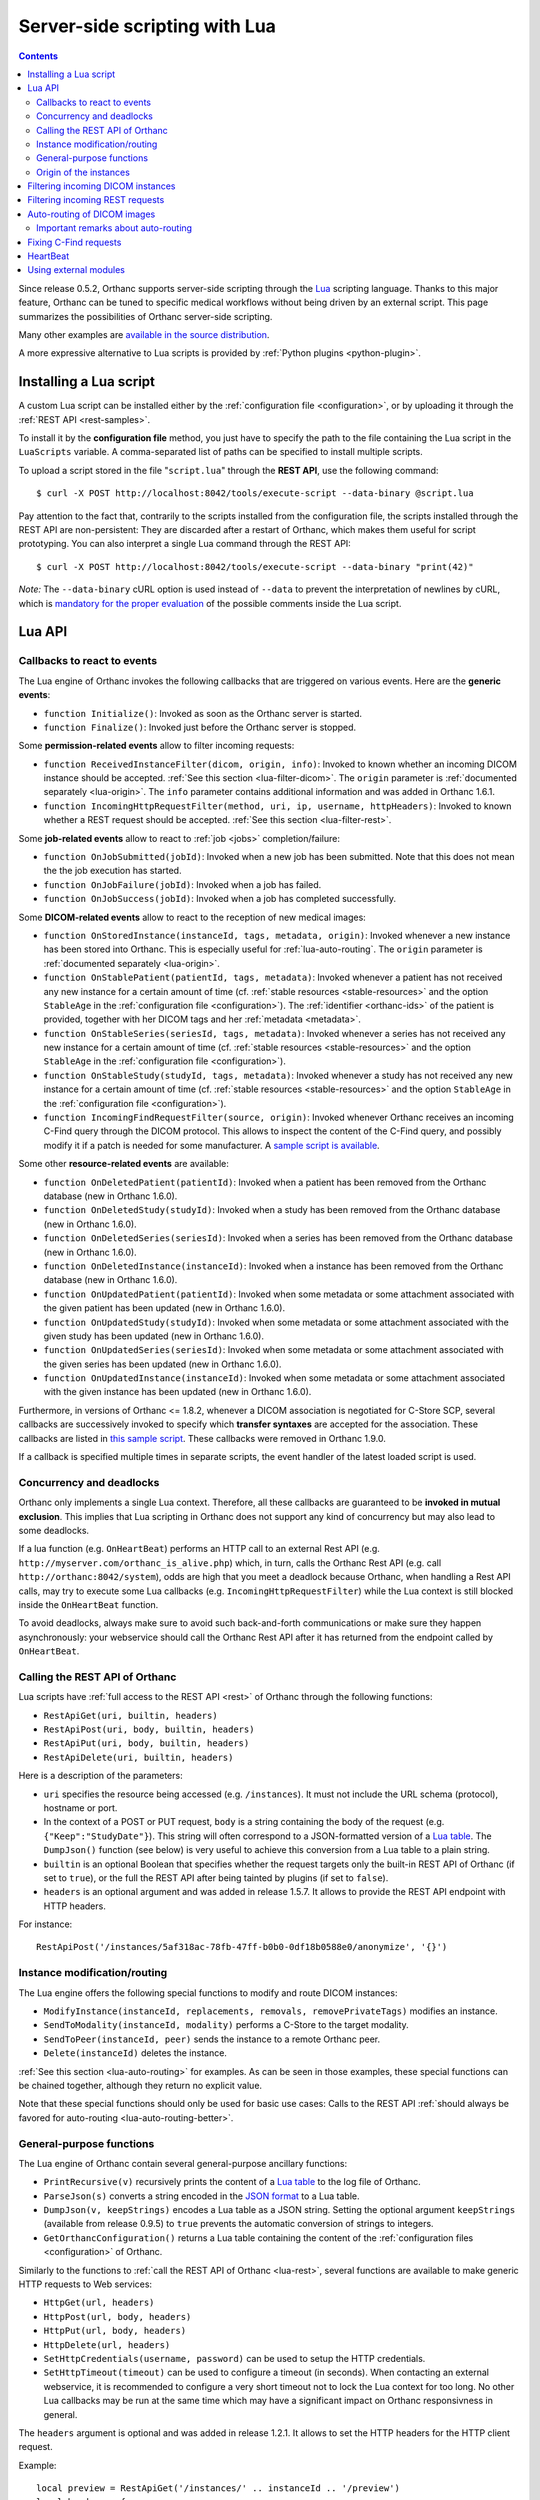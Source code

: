 .. _lua:

Server-side scripting with Lua
==============================

.. contents::

Since release 0.5.2, Orthanc supports server-side scripting through
the `Lua <https://en.wikipedia.org/wiki/Lua_(programming_language)>`__
scripting language. Thanks to this major feature, Orthanc can be tuned
to specific medical workflows without being driven by an external
script. This page summarizes the possibilities of Orthanc server-side
scripting.

Many other examples are `available in the source distribution
<https://hg.orthanc-server.com/orthanc/file/default/OrthancServer/Resources/Samples/Lua/>`__.

A more expressive alternative to Lua scripts is provided by
:ref:`Python plugins <python-plugin>`.


Installing a Lua script
-----------------------

.. highlight:: bash

A custom Lua script can be installed either by the :ref:`configuration
file <configuration>`, or by uploading it
through the :ref:`REST API <rest-samples>`.

To install it by the **configuration file** method, you just have to
specify the path to the file containing the Lua script in the
``LuaScripts`` variable. A comma-separated list of paths can be
specified to install multiple scripts.

To upload a script stored in the file "``script.lua``" through the
**REST API**, use the following command::

    $ curl -X POST http://localhost:8042/tools/execute-script --data-binary @script.lua

Pay attention to the fact that, contrarily to the scripts installed
from the configuration file, the scripts installed through the REST
API are non-persistent: They are discarded after a restart of Orthanc,
which makes them useful for script prototyping. You can also interpret
a single Lua command through the REST API::

    $ curl -X POST http://localhost:8042/tools/execute-script --data-binary "print(42)"

*Note:* The ``--data-binary`` cURL option is used instead of
``--data`` to prevent the interpretation of newlines by cURL, which is
`mandatory for the proper evaluation
<https://stackoverflow.com/questions/3872427/how-to-send-line-break-with-curl>`__
of the possible comments inside the Lua script.

Lua API
-------


.. _lua-callbacks:

Callbacks to react to events
^^^^^^^^^^^^^^^^^^^^^^^^^^^^

The Lua engine of Orthanc invokes the following callbacks that
are triggered on various events. Here are the **generic events**:

* ``function Initialize()``: Invoked as soon as the Orthanc server is started.
* ``function Finalize()``: Invoked just before the Orthanc server is stopped.

Some **permission-related events** allow to filter incoming requests:

* ``function ReceivedInstanceFilter(dicom, origin, info)``: Invoked to
  known whether an incoming DICOM instance should be
  accepted. :ref:`See this section <lua-filter-dicom>`. The ``origin``
  parameter is :ref:`documented separately <lua-origin>`. The ``info``
  parameter contains additional information and was added in Orthanc
  1.6.1.
* ``function IncomingHttpRequestFilter(method, uri, ip, username,
  httpHeaders)``: Invoked to known whether a REST request should be
  accepted. :ref:`See this section <lua-filter-rest>`.

Some **job-related events** allow to react to :ref:`job <jobs>` completion/failure:

* ``function OnJobSubmitted(jobId)``:
  Invoked when a new job has been submitted.  Note that this does not
  mean the the job execution has started.
* ``function OnJobFailure(jobId)``:
  Invoked when a job has failed.
* ``function OnJobSuccess(jobId)``: 
  Invoked when a job has completed successfully.

Some **DICOM-related events** allow to react to the reception of
new medical images:

* ``function OnStoredInstance(instanceId, tags, metadata, origin)``:
  Invoked whenever a new instance has been stored into Orthanc. 
  This is especially useful for :ref:`lua-auto-routing`. The ``origin``
  parameter is :ref:`documented separately <lua-origin>`.
* ``function OnStablePatient(patientId, tags, metadata)``: Invoked
  whenever a patient has not received any new instance for a certain
  amount of time (cf. :ref:`stable resources <stable-resources>` 
  and the option ``StableAge`` in the
  :ref:`configuration file <configuration>`). The :ref:`identifier
  <orthanc-ids>` of the patient is provided, together with her DICOM
  tags and her :ref:`metadata <metadata>`.
* ``function OnStableSeries(seriesId, tags, metadata)``: Invoked
  whenever a series has not received any new instance for a certain
  amount of time (cf. :ref:`stable resources <stable-resources>` 
  and the option ``StableAge`` in the
  :ref:`configuration file <configuration>`).
* ``function OnStableStudy(studyId, tags, metadata)``: Invoked
  whenever a study has not received any new instance for a certain
  amount of time (cf. :ref:`stable resources <stable-resources>` 
  and the option ``StableAge`` in the
  :ref:`configuration file <configuration>`).
* ``function IncomingFindRequestFilter(source, origin)``: Invoked
  whenever Orthanc receives an incoming C-Find query through the DICOM
  protocol. This allows to inspect the content of the C-Find query,
  and possibly modify it if a patch is needed for some manufacturer. A
  `sample script is available
  <https://hg.orthanc-server.com/orthanc/file/default/OrthancServer/Resources/Samples/Lua/IncomingFindRequestFilter.lua>`__.

Some other **resource-related events** are available:

* ``function OnDeletedPatient(patientId)``: Invoked when a patient has
  been removed from the Orthanc database (new in Orthanc 1.6.0).
* ``function OnDeletedStudy(studyId)``: Invoked when a study has been
  removed from the Orthanc database (new in Orthanc 1.6.0).
* ``function OnDeletedSeries(seriesId)``: Invoked when a series has
  been removed from the Orthanc database (new in Orthanc 1.6.0).
* ``function OnDeletedInstance(instanceId)``: Invoked when a instance
  has been removed from the Orthanc database (new in Orthanc 1.6.0).
* ``function OnUpdatedPatient(patientId)``: Invoked when some metadata
  or some attachment associated with the given patient has been
  updated (new in Orthanc 1.6.0).
* ``function OnUpdatedStudy(studyId)``: Invoked when some metadata or
  some attachment associated with the given study has been updated
  (new in Orthanc 1.6.0).
* ``function OnUpdatedSeries(seriesId)``: Invoked when some metadata
  or some attachment associated with the given series has been updated
  (new in Orthanc 1.6.0).
* ``function OnUpdatedInstance(instanceId)``: Invoked when some
  metadata or some attachment associated with the given instance has
  been updated (new in Orthanc 1.6.0).

Furthermore, in versions of Orthanc <= 1.8.2, whenever a DICOM
association is negotiated for C-Store SCP, several callbacks are
successively invoked to specify which **transfer syntaxes** are
accepted for the association. These callbacks are listed in `this
sample script
<https://hg.orthanc-server.com/orthanc/file/Orthanc-1.8.2/OrthancServer/Resources/Samples/Lua/TransferSyntaxEnable.lua>`__.
These callbacks were removed in Orthanc 1.9.0.

If a callback is specified multiple times in separate scripts, the
event handler of the latest loaded script is used.

Concurrency and deadlocks
^^^^^^^^^^^^^^^^^^^^^^^^^

Orthanc only implements a single Lua context.  Therefore, all these 
callbacks are guaranteed to be **invoked in mutual exclusion**. 
This implies that Lua scripting in Orthanc does not support any 
kind of concurrency but may also lead to some deadlocks.

If a lua function (e.g. ``OnHeartBeat``) performs an HTTP call to an 
external Rest API (e.g. ``http://myserver.com/orthanc_is_alive.php``)
which, in turn, calls the Orthanc Rest API (e.g. call ``http://orthanc:8042/system``),
odds are high that you meet a deadlock because Orthanc, when handling a
Rest API calls, may try to execute some Lua callbacks (e.g. ``IncomingHttpRequestFilter``) 
while the Lua context is still blocked inside the ``OnHeartBeat`` function.

To avoid deadlocks, always make sure to avoid such back-and-forth communications
or make sure they happen asynchronously: your webservice should call the
Orthanc Rest API after it has returned from the endpoint called by
``OnHeartBeat``.


.. _lua-rest:

Calling the REST API of Orthanc
^^^^^^^^^^^^^^^^^^^^^^^^^^^^^^^

Lua scripts have :ref:`full access to the REST API <rest>` of Orthanc
through the following functions:

* ``RestApiGet(uri, builtin, headers)``
* ``RestApiPost(uri, body, builtin, headers)``
* ``RestApiPut(uri, body, builtin, headers)``
* ``RestApiDelete(uri, builtin, headers)``

Here is a description of the parameters:

* ``uri`` specifies the resource being accessed
  (e.g. ``/instances``). It must not include the URL schema
  (protocol), hostname or port.

* In the context of a POST or PUT request, ``body`` is a string
  containing the body of the request
  (e.g. ``{"Keep":"StudyDate"}``). This string will often correspond
  to a JSON-formatted version of a `Lua table
  <http://lua-users.org/wiki/TablesTutorial>`__. The ``DumpJson()``
  function (see below) is very useful to achieve this conversion from
  a Lua table to a plain string.

* ``builtin`` is an optional Boolean that specifies whether the
  request targets only the built-in REST API of Orthanc (if set to
  ``true``), or the full the REST API after being tainted by plugins
  (if set to ``false``).

* ``headers`` is an optional argument and was added in release
  1.5.7. It allows to provide the REST API endpoint with HTTP headers.

.. highlight:: bash

For instance::

  RestApiPost('/instances/5af318ac-78fb-47ff-b0b0-0df18b0588e0/anonymize', '{}')


Instance modification/routing
^^^^^^^^^^^^^^^^^^^^^^^^^^^^^

The Lua engine offers the following special functions to modify and
route DICOM instances:

* ``ModifyInstance(instanceId, replacements, removals, removePrivateTags)``
  modifies an instance.
* ``SendToModality(instanceId, modality)`` performs a C-Store to the 
  target modality.
* ``SendToPeer(instanceId, peer)`` sends the instance to a remote Orthanc peer.
* ``Delete(instanceId)`` deletes the instance.

:ref:`See this section <lua-auto-routing>` for examples. As can be
seen in those examples, these special functions can be chained
together, although they return no explicit value.

Note that these special functions should only be used for basic use
cases: Calls to the REST API :ref:`should always be favored for
auto-routing <lua-auto-routing-better>`.


General-purpose functions
^^^^^^^^^^^^^^^^^^^^^^^^^

The Lua engine of Orthanc contain several general-purpose ancillary
functions:

* ``PrintRecursive(v)`` recursively prints the content of a `Lua table
  <http://www.lua.org/pil/2.5.html>`__ to the log file of Orthanc.
* ``ParseJson(s)`` converts a string encoded in the `JSON format
  <https://en.wikipedia.org/wiki/JSON>`__ to a Lua table.
* ``DumpJson(v, keepStrings)`` encodes a Lua table as a JSON string.
  Setting the optional argument ``keepStrings`` (available from
  release 0.9.5) to ``true`` prevents the automatic conversion of
  strings to integers.
* ``GetOrthancConfiguration()`` returns a Lua table containing the
  content of the :ref:`configuration files <configuration>` of
  Orthanc.


Similarly to the functions to :ref:`call the REST API of Orthanc
<lua-rest>`, several functions are available to make generic HTTP
requests to Web services:

* ``HttpGet(url, headers)``
* ``HttpPost(url, body, headers)``
* ``HttpPut(url, body, headers)``
* ``HttpDelete(url, headers)``
* ``SetHttpCredentials(username, password)`` can be used to setup the
  HTTP credentials.
* ``SetHttpTimeout(timeout)`` can be used to configure a timeout (in seconds).
  When contacting an external webservice, it is recommended to configure a very
  short timeout not to lock the Lua context for too long.  No other Lua callbacks
  may be run at the same time which may have a significant impact on Orthanc
  responsivness in general.
  

The ``headers`` argument is optional and was added in release
1.2.1. It allows to set the HTTP headers for the HTTP client request.

Example::

   local preview = RestApiGet('/instances/' .. instanceId .. '/preview')
   local headers = {
      ["content-type"] = "image/png",
   }

   SetHttpCredentials('user', 'pwd')
   SetHttpTimeout(1)
   HttpPost("http://localhost/my-web-service/instance-preview", preview, headers)

.. _lua-origin:

Origin of the instances
^^^^^^^^^^^^^^^^^^^^^^^

Whenever Orthanc decides whether it should should store a new instance
(cf. the ``ReceivedInstanceFilter()`` callback), or whenever it has
actually stored a new instance (cf. the ``OnStoredInstance``
callback), an ``origin`` parameter is provided. This parameter is a
`Lua table <http://www.lua.org/pil/2.5.html>`__ that describes from
which Orthanc subsystem the new instance comes from.

There are 4 possible subsystems, that can be distinguished according
to the value of ``origin["RequestOrigin"]``:

* ``RestApi``: The instance originates from some HTTP request to the REST
  API. In this case, the ``RemoteIp`` and ``Username`` fields are
  available in ``origin``. They respectively describe the IP address
  of the HTTP client, and the username that was used for HTTP
  authentication (as defined in the ``RegisteredUsers``
  :ref:`configuration variable <configuration>`).
* ``DicomProtocol``: The instance originates from a DICOM C-Store.
  The fields ``RemoteIp``, ``RemoteAet`` and ``CalledAet``
  respectively provide the IP address of the DICOM SCU (client), the
  application entity title of the DICOM SCU client, and the
  application entity title of the Orthanc SCP server. The
  ``CalledAet`` can be used for :ref:`advanced auto-routing scenarios
  <lua-auto-routing>`, when a single instance of Orthanc acts as a
  proxy for several DICOM SCU clients.
* ``Lua``: The instance originates from a Lua script.
* ``Plugins``: The instance originates from a plugin.


.. _lua-filter-dicom:

Filtering incoming DICOM instances
----------------------------------

.. highlight:: lua

Each time a DICOM instance is received by Orthanc (either through the
DICOM protocol or through the REST API), the
``ReceivedInstanceFilter()`` Lua function is invoked. If this callback
returns ``true``, the instance is accepted for storage. If it returns
``false``, the instance is discarded. This mechanism can be used to
filter the incoming DICOM instances. Here is an example of a Lua
filter that only allows incoming instances of MR modality::

 function ReceivedInstanceFilter(dicom, origin, info) 
    -- Only allow incoming MR images   
    if dicom.Modality == 'MR' then
       return true 
    else
       return false
    end
 end

The argument ``dicom`` corresponds to a `Lua table
<http://www.lua.org/pil/2.5.html>`__ (i.e. an associative array) that
contains the DICOM tags of the incoming instance. For debugging
purpose, you can print this structure as follows::

 function ReceivedInstanceFilter(dicom, origin, info) 
    PrintRecursive(dicom)
    -- Accept all incoming instances (default behavior)
    return true 
 end

The argument ``origin`` is :ref:`documented separately <lua-origin>`.

The argument ``info`` was introduced in Orthanc 1.6.1. It contains
some additional information about the received DICOM instance,
notably:

* ``HasPixelData`` is ``true`` iff. the Pixel Data (7FE0,0010) tag is
  present.
* ``TransferSyntaxUID`` contains the transfer syntax UID of the
  dataset of the instance (if applicable).


.. _lua-filter-rest:

Filtering incoming REST requests
--------------------------------

.. highlight:: lua

Lua scripting can be used to control the access to the various URI of
the REST API. Each time an incoming HTTP request is received, the
``IncomingHttpRequestFilter()`` Lua function is called. The access to
the resource is granted if and only if this callback script returns
``true``.

This mechanism can be used to implement fine-grained `access control
lists <https://en.wikipedia.org/wiki/Access_control_list>`__. Here is
an example of a Lua script that limits POST, PUT and DELETE requests
to an user that is called "admin"::

 function IncomingHttpRequestFilter(method, uri, ip, username, httpHeaders)
    -- Only allow GET requests for non-admin users
 
   if method == 'GET' then
       return true
    elseif username == 'admin' then
       return true
    else
       return false
    end
 end

Here is a description of the arguments of this Lua callback:

* ``method``: The HTTP method (GET, POST, PUT or DELETE).
* ``uri``: The path to the resource (e.g. ``/tools/generate-uid``).
* ``ip``: The IP address of the host that has issued the HTTP request (e.g. ``127.0.0.1``).
* ``username``: If HTTP Basic Authentication is enabled in the
  :ref:`configuration file <configuration>`, the name of the user that
  has issued the HTTP request (as defined in the ``RegisteredUsers``
  configuration variable). If the authentication is disabled, this
  argument is set to the empty string.
* ``httpHeaders``: The HTTP headers of the incoming request. This
  argument is available since Orthanc 1.0.1. It is useful if the
  authentication should be achieved through tokens, for instance
  against a `LDAP
  <https://en.wikipedia.org/wiki/Lightweight_Directory_Access_Protocol>`__
  or `OAuth2 <https://en.wikipedia.org/wiki/OAuth>`__ server.


.. _lua-auto-routing:

Auto-routing of DICOM images
----------------------------

.. highlight:: lua

Since release 0.8.0, the routing of DICOM flows can be very easily
automated with Orthanc. All you have to do is to declare your
destination modality in the :ref:`configuration file <configuration>`
(section ``DicomModalities``), then to create and install a Lua
script. For instance, here is a sample script::

    function OnStoredInstance(instanceId, tags, metadata)
      Delete(SendToModality(instanceId, 'sample'))
    end

If this script is loaded into Orthanc, whenever a new DICOM instance
is received by Orthanc, it will be routed to the modality whose
symbolic name is ``sample`` (through a Store-SCU command), then it
will be removed from Orthanc. In other words, this is a **one-liner
script to implement DICOM auto-routing**.

Very importantly, thanks to this feature, you do not have to use the
REST API or to create external scripts in order to automate simple
imaging flows. The scripting engine is entirely contained inside the
Orthanc core system.

Thanks to Lua expressiveness, you can also implement conditional
auto-routing. For instance, if you wish to route only patients whose
name contains "David", you would simply write::

 function OnStoredInstance(instanceId, tags, metadata)
    -- Extract the value of the "PatientName" DICOM tag
    local patientName = string.lower(tags['PatientName'])
 
   if string.find(patientName, 'david') ~= nil then
       -- Only route patients whose name contains "David"
       Delete(SendToModality(instanceId, 'sample'))
 
   else
       -- Delete the patients that are not called "David"
       Delete(instanceId)
    end
 end

Besides ``SendToModality()``, a mostly identical function with the
same arguments called ``SendToPeer()`` can be used to route instances
to :ref:`Orthanc peers <peers>`.  It is also possible to modify the
received instances before routing them. For instance, here is how you
would replace the ``StationName`` DICOM tag::

 function OnStoredInstance(instanceId, tags, metadata)
    -- Ignore the instances that result from a modification to avoid
    -- infinite loops
    if (metadata['ModifiedFrom'] == nil and
        metadata['AnonymizedFrom'] == nil) then
 
      -- The tags to be replaced
       local replace = {}
       replace['StationName'] = 'My Medical Device'
 
      -- The tags to be removed
       local remove = { 'MilitaryRank' }

      -- Modify the instance, send it, then delete the modified instance
       Delete(SendToModality(ModifyInstance(instanceId, replace, remove, true), 'sample'))

      -- Delete the original instance
       Delete(instanceId)
    end
 end


.. _lua-auto-routing-better:

Important remarks about auto-routing
^^^^^^^^^^^^^^^^^^^^^^^^^^^^^^^^^^^^

The ``SendToModality()``, ``SendToPeer()``, ``ModifyInstance()`` and
``Delete()`` functions are for the most basic cases of auto-routing
(implying a single DICOM instance, and possibly a basic modification
of this instance). The ``ModifyInstance()`` function `could also lead
to problems
<https://groups.google.com/d/msg/orthanc-users/hmv2y-LgKm8/oMAuGJWMBgAJ>`__
if it deals with tags wrongly interpreted as numbers by Lua.

For more evolved auto-routing scenarios, remember that Lua scripts
:ref:`have full access to the REST API of Orthanc <lua-rest>`. This is
illustrated by the ``AutoroutingModification.lua`` sample available in
the source distribution of Orthanc::

 function OnStoredInstance(instanceId, tags, metadata, origin)
    -- Ignore the instances that result from the present Lua script to
    -- avoid infinite loops
    if origin['RequestOrigin'] ~= 'Lua' then
    
       -- The tags to be replaced
       local replace = {}
       replace['StationName'] = 'My Medical Device'
       replace['0031-1020'] = 'Some private tag'
       
       -- The tags to be removed
       local remove = { 'MilitaryRank' }
       
       -- Modify the instance
       local command = {}
       command['Replace'] = replace
       command['Remove'] = remove
       local modifiedFile = RestApiPost('/instances/' .. instanceId .. '/modify', DumpJson(command, true))
       
       -- Upload the modified instance to the Orthanc database so that
       -- it can be sent by Orthanc to other modalities
       local modifiedId = ParseJson(RestApiPost('/instances/', modifiedFile)) ['ID']
       
       -- Send the modified instance to another modality
       RestApiPost('/modalities/sample/store', modifiedId)
              
       -- Delete the original and the modified instances
       RestApiDelete('/instances/' .. instanceId)
       RestApiDelete('/instances/' .. modifiedId)
    end
 end

Also note that :ref:`other callbacks are available <lua-callbacks>`
(``OnStablePatient()``, ``OnStableStudy()`` and ``OnStableSeries()``)
to react to other events than the reception of a single instance 
with ``OnStoredInstance()``.

.. _lua-fix-cfind:

Fixing C-Find requests
----------------------

:ref:`C-Find requests <dicom-find>` are sometimes interpreted
differently by different DICOM servers (e.g. the ``*`` wildcard, as
`reported by users
<https://groups.google.com/d/msg/orthanc-users/3g7V7kqr3g0/IREL88RWAwAJ>`__),
and sometimes a querying modality might set unexpected DICOM tags
(cf. `this real-world example
<https://groups.google.com/d/msg/orthanc-users/PLWKqVVaXLs/n_0x4vKhAgAJ>`__). In
such situations, it is possible to dynamically fix incoming or
outgoing C-Find queries using a Lua script.

Sanitizing incoming C-Find requests can be done by implementing the
``IncomingFindRequestFilter(query, origin)`` callback that is called
whenever the Orthanc C-Find SCP is queried by a remote modality. For
instance, here is Lua script to remove a private tag that is specified
by some manufacturer::

  function IncomingFindRequestFilter(query, origin)
    -- First display the content of the C-Find query
    PrintRecursive(query)
    PrintRecursive(origin)

    -- Remove the "PrivateCreator" tag from the query
    local v = query
    v['5555,0010'] = nil

    return v
  end

The ``origin`` argument contains information about which modality has
issued the request.

Note that this callback allows you to modify the incoming request
but will not modify the list of tags that Orthanc will return.

Also note that the ``IncomingFindRequestFilter`` callback is not applied to
C-Find requests targeting :ref:`modality worklists
<worklists-plugin>`. Since Orthanc 1.4.2, the corresponding
``IncomingWorklistRequestFilter`` callback can be used to sanitize
C-FIND requests against worklists::

  function IncomingWorklistRequestFilter(query, origin)
    PrintRecursive(query)
    PrintRecursive(origin)

    -- Implements the same behavior as the "FilterIssuerAet"
    -- option of the sample worklist plugin
    query['0040,0100'][1]['0040,0001'] = origin['RemoteAet']

    return query
  end


Similarly, the callback ``OutgoingFindRequestFilter(query, modality)``
is invoked whenever Orthanc acts as a C-Find SCU, which gives the
opportunity to dynamically fix outgoing C-Find requests before they
are actually sent to the queried modality. For instance, here is a
sample Lua callback that would replace asterisk wildcards (i.e. ``*``)
by an empty string for any query/retrieve issued by Orthanc (including
from Orthanc Explorer)::

  function OutgoingFindRequestFilter(query, modality)
    for key, value in pairs(query) do
      if value == '*' then
        query[key] = ''
      end
    end

    return query
  end


HeartBeat
---------

.. highlight:: lua

Starting from Orthanc 1.11.1, one can run a Lua callback at regular 
interval.  This interval is defined in the ``LuaHeartBeatPeriod``
configuration::

  function OnHeartBeat() 
    
    -- ping a webservice to notify that Orthanc is still alive
    SetHttpCredentials('user', 'pwd')
    SetHttpTimeout(1)
    HttpPost("http://localhost/my-web-service/still-alive", "my-id", {})

  end

.. _lua-external-modules:

Using external modules
----------------------

Starting with Orthanc 1.3.2, it is possible to use external Lua
modules if Orthanc was compiled with the ``-DENABLE_LUA_MODULES=ON``
while invoking CMake.

Importantly, the modules and the Orthanc server must use the same
version of Lua for external modules to be properly loaded.

Check out the Orthanc Users forum for old discussions about this
topic: `reference 1
<https://groups.google.com/g/orthanc-users/c/BXfmwU786B0/m/M47slt5GFwAJ>`__,
`reference 2
<https://groups.google.com/g/orthanc-users/c/BXfmwU786B0/m/qpVe8UvGAwAJ>`__,
`reference 3
<https://groups.google.com/g/orthanc-users/c/LDAN5jA0X8M/m/4zrk0_AaBAAJ>`__.
